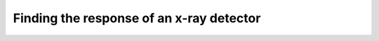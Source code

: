 Finding the response of an x-ray detector
=========================================

.. plot::
    :include-source:

    from roentgen.absorption import Material, Response
    import numpy as np
    import astropy.units as u
    import matplotlib.pyplot as plt

    optical_path = [Material('air', 2 * u.m), Material('mylar', 5 * u.micron), Material('Al', 5 * u.micron)]
    detector = Material('Si', 500 * u.micron)

    resp = Response(optical_path=optical_path, detector=detector)
    energy = u.Quantity(np.linspace(1, 100, 300), 'keV')

    plt.plot(energy, resp.response(energy), label='detector with optical path')
    plt.plot(energy, detector.absorption(energy), label='detector without optical path')
    plt.xlabel('Energy [' + str(energy.unit) + ']')
    plt.ylabel('Response')
    plt.ylim(0, 1)
    plt.legend()
    plt.show()

